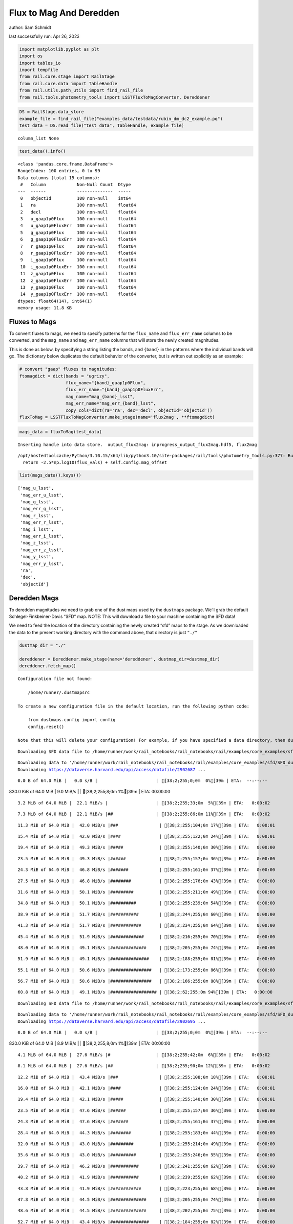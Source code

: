 Flux to Mag And Deredden
========================

author: Sam Schmidt

last successfully run: Apr 26, 2023

.. code:: ipython3

    import matplotlib.pyplot as plt
    import os
    import tables_io
    import tempfile
    from rail.core.stage import RailStage
    from rail.core.data import TableHandle
    from rail.utils.path_utils import find_rail_file
    from rail.tools.photometry_tools import LSSTFluxToMagConverter, Dereddener

.. code:: ipython3

    DS = RailStage.data_store
    example_file = find_rail_file("examples_data/testdata/rubin_dm_dc2_example.pq")
    test_data = DS.read_file("test_data", TableHandle, example_file)


.. parsed-literal::

    column_list None


.. code:: ipython3

    test_data().info()


.. parsed-literal::

    <class 'pandas.core.frame.DataFrame'>
    RangeIndex: 100 entries, 0 to 99
    Data columns (total 15 columns):
     #   Column            Non-Null Count  Dtype  
    ---  ------            --------------  -----  
     0   objectId          100 non-null    int64  
     1   ra                100 non-null    float64
     2   decl              100 non-null    float64
     3   u_gaap1p0Flux     100 non-null    float64
     4   u_gaap1p0FluxErr  100 non-null    float64
     5   g_gaap1p0Flux     100 non-null    float64
     6   g_gaap1p0FluxErr  100 non-null    float64
     7   r_gaap1p0Flux     100 non-null    float64
     8   r_gaap1p0FluxErr  100 non-null    float64
     9   i_gaap1p0Flux     100 non-null    float64
     10  i_gaap1p0FluxErr  100 non-null    float64
     11  z_gaap1p0Flux     100 non-null    float64
     12  z_gaap1p0FluxErr  100 non-null    float64
     13  y_gaap1p0Flux     100 non-null    float64
     14  y_gaap1p0FluxErr  100 non-null    float64
    dtypes: float64(14), int64(1)
    memory usage: 11.8 KB


Fluxes to Mags
~~~~~~~~~~~~~~

To convert fluxes to mags, we need to specify patterns for the
``flux_name`` and ``flux_err_name`` columns to be converted, and the
``mag_name`` and ``mag_err_name`` columns that will store the newly
created magnitudes.

This is done as below, by specifying a string listing the bands, and
``{band}`` in the patterns where the individual bands will go. The
dictionary below duplicates the default behavior of the converter, but
is written out explicitly as an example:

.. code:: ipython3

    # convert "gaap" fluxes to magnitudes:
    ftomagdict = dict(bands = "ugrizy",
                      flux_name="{band}_gaap1p0Flux",
                      flux_err_name="{band}_gaap1p0FluxErr",
                      mag_name="mag_{band}_lsst",
                      mag_err_name="mag_err_{band}_lsst",
                      copy_cols=dict(ra='ra', dec='decl', objectId='objectId'))
    fluxToMag = LSSTFluxToMagConverter.make_stage(name='flux2mag', **ftomagdict)

.. code:: ipython3

    mags_data = fluxToMag(test_data)


.. parsed-literal::

    Inserting handle into data store.  output_flux2mag: inprogress_output_flux2mag.hdf5, flux2mag


.. parsed-literal::

    /opt/hostedtoolcache/Python/3.10.15/x64/lib/python3.10/site-packages/rail/tools/photometry_tools.py:377: RuntimeWarning: invalid value encountered in log10
      return -2.5*np.log10(flux_vals) + self.config.mag_offset


.. code:: ipython3

    list(mags_data().keys())




.. parsed-literal::

    ['mag_u_lsst',
     'mag_err_u_lsst',
     'mag_g_lsst',
     'mag_err_g_lsst',
     'mag_r_lsst',
     'mag_err_r_lsst',
     'mag_i_lsst',
     'mag_err_i_lsst',
     'mag_z_lsst',
     'mag_err_z_lsst',
     'mag_y_lsst',
     'mag_err_y_lsst',
     'ra',
     'dec',
     'objectId']



Deredden Mags
~~~~~~~~~~~~~

To deredden magnitudes we need to grab one of the dust maps used by the
``dustmaps`` package. We’ll grab the default Schlegel-Finkbeiner-Davis
“SFD” map. NOTE: This will download a file to your machine containing
the SFD data!

We need to feed the location of the directory containing the newly
created “sfd” maps to the stage. As we downloaded the data to the
present working directory with the command above, that directory is just
``"./"``

.. code:: ipython3

    dustmap_dir = "./"
    
    dereddener = Dereddener.make_stage(name='dereddener', dustmap_dir=dustmap_dir)
    dereddener.fetch_map()


.. parsed-literal::

    Configuration file not found:
    
        /home/runner/.dustmapsrc
    
    To create a new configuration file in the default location, run the following python code:
    
        from dustmaps.config import config
        config.reset()
    
    Note that this will delete your configuration! For example, if you have specified a data directory, then dustmaps will forget about its location.


.. parsed-literal::

    Downloading SFD data file to /home/runner/work/rail_notebooks/rail_notebooks/rail/examples/core_examples/sfd/SFD_dust_4096_ngp.fits


.. parsed-literal::

    Downloading data to '/home/runner/work/rail_notebooks/rail_notebooks/rail/examples/core_examples/sfd/SFD_dust_4096_ngp.fits' ...
    Downloading https://dataverse.harvard.edu/api/access/datafile/2902687 ...


.. parsed-literal::

      0.0 B of 64.0 MiB |   0.0 s/B |                       | [38;2;255;0;0m  0%[39m | ETA:  --:--:--

.. parsed-literal::

    830.0 KiB of 64.0 MiB |   9.0 MiB/s |                   | [38;2;255;8;0m  1%[39m | ETA:  00:00:00

.. parsed-literal::

      3.2 MiB of 64.0 MiB |  22.1 MiB/s |                   | [38;2;255;33;0m  5%[39m | ETA:   0:00:02

.. parsed-literal::

      7.3 MiB of 64.0 MiB |  22.1 MiB/s |##                 | [38;2;255;86;0m 11%[39m | ETA:   0:00:02

.. parsed-literal::

     11.3 MiB of 64.0 MiB |  42.0 MiB/s |###                | [38;2;255;104;0m 17%[39m | ETA:   0:00:01

.. parsed-literal::

     15.4 MiB of 64.0 MiB |  42.0 MiB/s |####               | [38;2;255;122;0m 24%[39m | ETA:   0:00:01

.. parsed-literal::

     19.4 MiB of 64.0 MiB |  49.3 MiB/s |#####              | [38;2;255;140;0m 30%[39m | ETA:   0:00:00

.. parsed-literal::

     23.5 MiB of 64.0 MiB |  49.3 MiB/s |######             | [38;2;255;157;0m 36%[39m | ETA:   0:00:00

.. parsed-literal::

     24.3 MiB of 64.0 MiB |  46.8 MiB/s |#######            | [38;2;255;161;0m 37%[39m | ETA:   0:00:00

.. parsed-literal::

     27.5 MiB of 64.0 MiB |  46.8 MiB/s |########           | [38;2;255;176;0m 43%[39m | ETA:   0:00:00

.. parsed-literal::

     31.6 MiB of 64.0 MiB |  50.1 MiB/s |#########          | [38;2;255;211;0m 49%[39m | ETA:   0:00:00

.. parsed-literal::

     34.8 MiB of 64.0 MiB |  50.1 MiB/s |##########         | [38;2;255;239;0m 54%[39m | ETA:   0:00:00

.. parsed-literal::

     38.9 MiB of 64.0 MiB |  51.7 MiB/s |###########        | [38;2;244;255;0m 60%[39m | ETA:   0:00:00

.. parsed-literal::

     41.3 MiB of 64.0 MiB |  51.7 MiB/s |############       | [38;2;234;255;0m 64%[39m | ETA:   0:00:00

.. parsed-literal::

     45.4 MiB of 64.0 MiB |  51.9 MiB/s |#############      | [38;2;216;255;0m 70%[39m | ETA:   0:00:00

.. parsed-literal::

     48.0 MiB of 64.0 MiB |  49.1 MiB/s |##############     | [38;2;205;255;0m 74%[39m | ETA:   0:00:00

.. parsed-literal::

     51.9 MiB of 64.0 MiB |  49.1 MiB/s |###############    | [38;2;188;255;0m 81%[39m | ETA:   0:00:00

.. parsed-literal::

     55.1 MiB of 64.0 MiB |  50.6 MiB/s |################   | [38;2;173;255;0m 86%[39m | ETA:   0:00:00

.. parsed-literal::

     56.7 MiB of 64.0 MiB |  50.6 MiB/s |################   | [38;2;166;255;0m 88%[39m | ETA:   0:00:00

.. parsed-literal::

     60.8 MiB of 64.0 MiB |  49.1 MiB/s |################## | [38;2;62;255;0m 94%[39m | ETA:   0:00:00

.. parsed-literal::

    Downloading SFD data file to /home/runner/work/rail_notebooks/rail_notebooks/rail/examples/core_examples/sfd/SFD_dust_4096_sgp.fits


.. parsed-literal::

    Downloading data to '/home/runner/work/rail_notebooks/rail_notebooks/rail/examples/core_examples/sfd/SFD_dust_4096_sgp.fits' ...
    Downloading https://dataverse.harvard.edu/api/access/datafile/2902695 ...


.. parsed-literal::

      0.0 B of 64.0 MiB |   0.0 s/B |                       | [38;2;255;0;0m  0%[39m | ETA:  --:--:--

.. parsed-literal::

    830.0 KiB of 64.0 MiB |   8.9 MiB/s |                   | [38;2;255;8;0m  1%[39m | ETA:  00:00:00

.. parsed-literal::

      4.1 MiB of 64.0 MiB |  27.6 MiB/s |#                  | [38;2;255;42;0m  6%[39m | ETA:   0:00:02

.. parsed-literal::

      8.1 MiB of 64.0 MiB |  27.6 MiB/s |##                 | [38;2;255;90;0m 12%[39m | ETA:   0:00:02

.. parsed-literal::

     12.2 MiB of 64.0 MiB |  43.4 MiB/s |###                | [38;2;255;108;0m 18%[39m | ETA:   0:00:01

.. parsed-literal::

     16.0 MiB of 64.0 MiB |  42.1 MiB/s |####               | [38;2;255;124;0m 24%[39m | ETA:   0:00:01

.. parsed-literal::

     19.4 MiB of 64.0 MiB |  42.1 MiB/s |#####              | [38;2;255;140;0m 30%[39m | ETA:   0:00:01

.. parsed-literal::

     23.5 MiB of 64.0 MiB |  47.6 MiB/s |######             | [38;2;255;157;0m 36%[39m | ETA:   0:00:00

.. parsed-literal::

     24.3 MiB of 64.0 MiB |  47.6 MiB/s |#######            | [38;2;255;161;0m 37%[39m | ETA:   0:00:00

.. parsed-literal::

     28.4 MiB of 64.0 MiB |  44.3 MiB/s |########           | [38;2;255;183;0m 44%[39m | ETA:   0:00:00

.. parsed-literal::

     32.0 MiB of 64.0 MiB |  43.0 MiB/s |#########          | [38;2;255;214;0m 49%[39m | ETA:   0:00:00

.. parsed-literal::

     35.6 MiB of 64.0 MiB |  43.0 MiB/s |##########         | [38;2;255;246;0m 55%[39m | ETA:   0:00:00

.. parsed-literal::

     39.7 MiB of 64.0 MiB |  46.2 MiB/s |###########        | [38;2;241;255;0m 62%[39m | ETA:   0:00:00

.. parsed-literal::

     40.2 MiB of 64.0 MiB |  41.9 MiB/s |###########        | [38;2;239;255;0m 62%[39m | ETA:   0:00:00

.. parsed-literal::

     43.8 MiB of 64.0 MiB |  41.9 MiB/s |############       | [38;2;223;255;0m 68%[39m | ETA:   0:00:00

.. parsed-literal::

     47.8 MiB of 64.0 MiB |  44.5 MiB/s |##############     | [38;2;205;255;0m 74%[39m | ETA:   0:00:00

.. parsed-literal::

     48.6 MiB of 64.0 MiB |  44.5 MiB/s |##############     | [38;2;202;255;0m 75%[39m | ETA:   0:00:00

.. parsed-literal::

     52.7 MiB of 64.0 MiB |  43.4 MiB/s |###############    | [38;2;184;255;0m 82%[39m | ETA:   0:00:00

.. parsed-literal::

     56.7 MiB of 64.0 MiB |  43.4 MiB/s |################   | [38;2;166;255;0m 88%[39m | ETA:   0:00:00

.. parsed-literal::

     60.0 MiB of 64.0 MiB |  45.3 MiB/s |#################  | [38;2;77;255;0m 93%[39m | ETA:   0:00:00

.. parsed-literal::

     64.0 MiB of 64.0 MiB |  45.3 MiB/s |###################| [38;2;0;255;0m100%[39m | ETA:  00:00:00

.. code:: ipython3

    deredden_data = dereddener(mags_data)


.. parsed-literal::

    Inserting handle into data store.  output_dereddener: inprogress_output_dereddener.pq, dereddener


.. code:: ipython3

    deredden_data().keys()




.. parsed-literal::

    Index(['mag_u_lsst', 'mag_g_lsst', 'mag_r_lsst', 'mag_i_lsst', 'mag_z_lsst',
           'mag_y_lsst'],
          dtype='object')



We see that the deredden stage returns us a dictionary with the
dereddened magnitudes. Let’s plot the difference of the un-dereddened
magnitudes and the dereddened ones for u-band to see if they are,
indeed, slightly brighter:

.. code:: ipython3

    delta_u_mag = mags_data()['mag_u_lsst'] - deredden_data()['mag_u_lsst']
    plt.figure(figsize=(8,6))
    plt.scatter(mags_data()['mag_u_lsst'], delta_u_mag, s=15)
    plt.xlabel("orignal u-band mag", fontsize=12)
    plt.ylabel("u - deredden_u");



.. image:: ../../../docs/rendered/core_examples/FluxtoMag_and_Deredden_example_files/../../../docs/rendered/core_examples/FluxtoMag_and_Deredden_example_14_0.png


Clean up
~~~~~~~~

For cleanup, uncomment the line below to delete that SFD map directory
downloaded in this example:

.. code:: ipython3

    #! rm -rf sfd/
